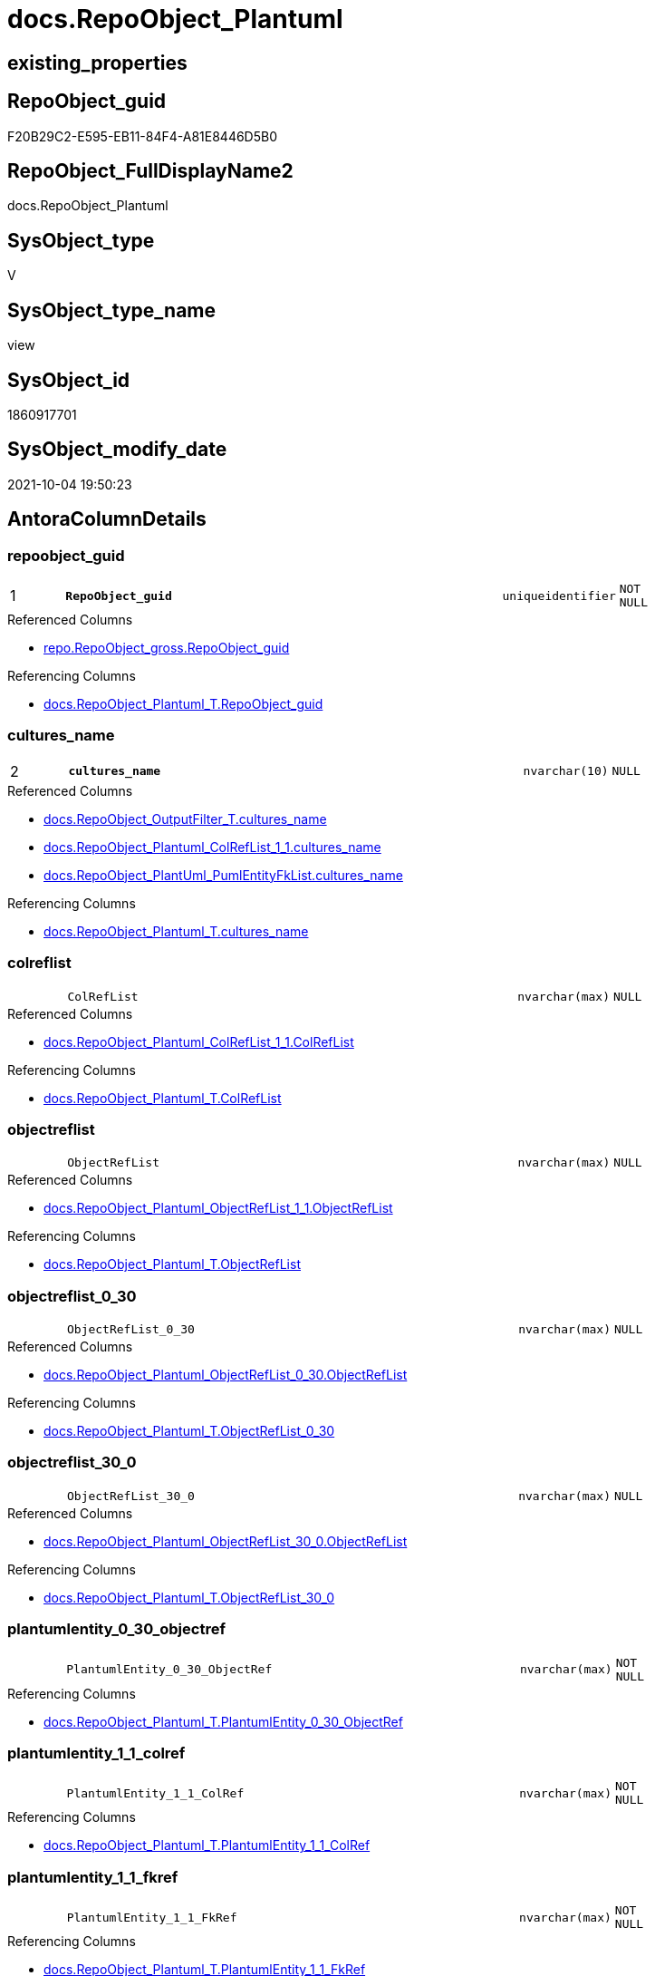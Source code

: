 // tag::HeaderFullDisplayName[]
= docs.RepoObject_Plantuml
// end::HeaderFullDisplayName[]

== existing_properties

// tag::existing_properties[]
:ExistsProperty--antorareferencedlist:
:ExistsProperty--antorareferencinglist:
:ExistsProperty--is_repo_managed:
:ExistsProperty--is_ssas:
:ExistsProperty--pk_index_guid:
:ExistsProperty--pk_indexpatterncolumndatatype:
:ExistsProperty--pk_indexpatterncolumnname:
:ExistsProperty--referencedobjectlist:
:ExistsProperty--sql_modules_definition:
:ExistsProperty--FK:
:ExistsProperty--AntoraIndexList:
:ExistsProperty--Columns:
// end::existing_properties[]

== RepoObject_guid

// tag::RepoObject_guid[]
F20B29C2-E595-EB11-84F4-A81E8446D5B0
// end::RepoObject_guid[]

== RepoObject_FullDisplayName2

// tag::RepoObject_FullDisplayName2[]
docs.RepoObject_Plantuml
// end::RepoObject_FullDisplayName2[]

== SysObject_type

// tag::SysObject_type[]
V 
// end::SysObject_type[]

== SysObject_type_name

// tag::SysObject_type_name[]
view
// end::SysObject_type_name[]

== SysObject_id

// tag::SysObject_id[]
1860917701
// end::SysObject_id[]

== SysObject_modify_date

// tag::SysObject_modify_date[]
2021-10-04 19:50:23
// end::SysObject_modify_date[]

== AntoraColumnDetails

// tag::AntoraColumnDetails[]
[#column-repoobject_guid]
=== repoobject_guid

[cols="d,8m,m,m,m,d"]
|===
|1
|*RepoObject_guid*
|uniqueidentifier
|NOT NULL
|
|
|===

.Referenced Columns
--
* xref:repo.repoobject_gross.adoc#column-repoobject_guid[+repo.RepoObject_gross.RepoObject_guid+]
--

.Referencing Columns
--
* xref:docs.repoobject_plantuml_t.adoc#column-repoobject_guid[+docs.RepoObject_Plantuml_T.RepoObject_guid+]
--


[#column-cultures_name]
=== cultures_name

[cols="d,8m,m,m,m,d"]
|===
|2
|*cultures_name*
|nvarchar(10)
|NULL
|
|
|===

.Referenced Columns
--
* xref:docs.repoobject_outputfilter_t.adoc#column-cultures_name[+docs.RepoObject_OutputFilter_T.cultures_name+]
* xref:docs.repoobject_plantuml_colreflist_1_1.adoc#column-cultures_name[+docs.RepoObject_Plantuml_ColRefList_1_1.cultures_name+]
* xref:docs.repoobject_plantuml_pumlentityfklist.adoc#column-cultures_name[+docs.RepoObject_PlantUml_PumlEntityFkList.cultures_name+]
--

.Referencing Columns
--
* xref:docs.repoobject_plantuml_t.adoc#column-cultures_name[+docs.RepoObject_Plantuml_T.cultures_name+]
--


[#column-colreflist]
=== colreflist

[cols="d,8m,m,m,m,d"]
|===
|
|ColRefList
|nvarchar(max)
|NULL
|
|
|===

.Referenced Columns
--
* xref:docs.repoobject_plantuml_colreflist_1_1.adoc#column-colreflist[+docs.RepoObject_Plantuml_ColRefList_1_1.ColRefList+]
--

.Referencing Columns
--
* xref:docs.repoobject_plantuml_t.adoc#column-colreflist[+docs.RepoObject_Plantuml_T.ColRefList+]
--


[#column-objectreflist]
=== objectreflist

[cols="d,8m,m,m,m,d"]
|===
|
|ObjectRefList
|nvarchar(max)
|NULL
|
|
|===

.Referenced Columns
--
* xref:docs.repoobject_plantuml_objectreflist_1_1.adoc#column-objectreflist[+docs.RepoObject_Plantuml_ObjectRefList_1_1.ObjectRefList+]
--

.Referencing Columns
--
* xref:docs.repoobject_plantuml_t.adoc#column-objectreflist[+docs.RepoObject_Plantuml_T.ObjectRefList+]
--


[#column-objectreflist_0_30]
=== objectreflist_0_30

[cols="d,8m,m,m,m,d"]
|===
|
|ObjectRefList_0_30
|nvarchar(max)
|NULL
|
|
|===

.Referenced Columns
--
* xref:docs.repoobject_plantuml_objectreflist_0_30.adoc#column-objectreflist[+docs.RepoObject_Plantuml_ObjectRefList_0_30.ObjectRefList+]
--

.Referencing Columns
--
* xref:docs.repoobject_plantuml_t.adoc#column-objectreflist_0_30[+docs.RepoObject_Plantuml_T.ObjectRefList_0_30+]
--


[#column-objectreflist_30_0]
=== objectreflist_30_0

[cols="d,8m,m,m,m,d"]
|===
|
|ObjectRefList_30_0
|nvarchar(max)
|NULL
|
|
|===

.Referenced Columns
--
* xref:docs.repoobject_plantuml_objectreflist_30_0.adoc#column-objectreflist[+docs.RepoObject_Plantuml_ObjectRefList_30_0.ObjectRefList+]
--

.Referencing Columns
--
* xref:docs.repoobject_plantuml_t.adoc#column-objectreflist_30_0[+docs.RepoObject_Plantuml_T.ObjectRefList_30_0+]
--


[#column-plantumlentity_0_30_objectref]
=== plantumlentity_0_30_objectref

[cols="d,8m,m,m,m,d"]
|===
|
|PlantumlEntity_0_30_ObjectRef
|nvarchar(max)
|NOT NULL
|
|
|===

.Referencing Columns
--
* xref:docs.repoobject_plantuml_t.adoc#column-plantumlentity_0_30_objectref[+docs.RepoObject_Plantuml_T.PlantumlEntity_0_30_ObjectRef+]
--


[#column-plantumlentity_1_1_colref]
=== plantumlentity_1_1_colref

[cols="d,8m,m,m,m,d"]
|===
|
|PlantumlEntity_1_1_ColRef
|nvarchar(max)
|NOT NULL
|
|
|===

.Referencing Columns
--
* xref:docs.repoobject_plantuml_t.adoc#column-plantumlentity_1_1_colref[+docs.RepoObject_Plantuml_T.PlantumlEntity_1_1_ColRef+]
--


[#column-plantumlentity_1_1_fkref]
=== plantumlentity_1_1_fkref

[cols="d,8m,m,m,m,d"]
|===
|
|PlantumlEntity_1_1_FkRef
|nvarchar(max)
|NOT NULL
|
|
|===

.Referencing Columns
--
* xref:docs.repoobject_plantuml_t.adoc#column-plantumlentity_1_1_fkref[+docs.RepoObject_Plantuml_T.PlantumlEntity_1_1_FkRef+]
--


[#column-plantumlentity_1_1_objectref]
=== plantumlentity_1_1_objectref

[cols="d,8m,m,m,m,d"]
|===
|
|PlantumlEntity_1_1_ObjectRef
|nvarchar(max)
|NOT NULL
|
|
|===

.Referencing Columns
--
* xref:docs.repoobject_plantuml_t.adoc#column-plantumlentity_1_1_objectref[+docs.RepoObject_Plantuml_T.PlantumlEntity_1_1_ObjectRef+]
--


[#column-plantumlentity_30_0_objectref]
=== plantumlentity_30_0_objectref

[cols="d,8m,m,m,m,d"]
|===
|
|PlantumlEntity_30_0_ObjectRef
|nvarchar(max)
|NOT NULL
|
|
|===

.Referencing Columns
--
* xref:docs.repoobject_plantuml_t.adoc#column-plantumlentity_30_0_objectref[+docs.RepoObject_Plantuml_T.PlantumlEntity_30_0_ObjectRef+]
--


[#column-pumlentitylist]
=== pumlentitylist

[cols="d,8m,m,m,m,d"]
|===
|
|PumlEntityList
|nvarchar(max)
|NULL
|
|
|===

.Referencing Columns
--
* xref:docs.repoobject_plantuml_t.adoc#column-pumlentitylist[+docs.RepoObject_Plantuml_T.PumlEntityList+]
--


[#column-pumlentitylist_0_30]
=== pumlentitylist_0_30

[cols="d,8m,m,m,m,d"]
|===
|
|PumlEntityList_0_30
|nvarchar(max)
|NULL
|
|
|===

.Referencing Columns
--
* xref:docs.repoobject_plantuml_t.adoc#column-pumlentitylist_0_30[+docs.RepoObject_Plantuml_T.PumlEntityList_0_30+]
--


[#column-pumlentitylist_30_0]
=== pumlentitylist_30_0

[cols="d,8m,m,m,m,d"]
|===
|
|PumlEntityList_30_0
|nvarchar(max)
|NULL
|
|
|===

.Referencing Columns
--
* xref:docs.repoobject_plantuml_t.adoc#column-pumlentitylist_30_0[+docs.RepoObject_Plantuml_T.PumlEntityList_30_0+]
--


[#column-repoobject_fullname2]
=== repoobject_fullname2

[cols="d,8m,m,m,m,d"]
|===
|
|RepoObject_fullname2
|nvarchar(257)
|NOT NULL
|
|
|===

.Description
--
(concat([RepoObject_schema_name],'.',[RepoObject_name]))
--
{empty} +

.Referenced Columns
--
* xref:repo.repoobject_gross.adoc#column-repoobject_fullname2[+repo.RepoObject_gross.RepoObject_fullname2+]
--

.Referencing Columns
--
* xref:docs.repoobject_plantuml_t.adoc#column-repoobject_fullname2[+docs.RepoObject_Plantuml_T.RepoObject_fullname2+]
--


// end::AntoraColumnDetails[]

== AntoraMeasureDetails

// tag::AntoraMeasureDetails[]

// end::AntoraMeasureDetails[]

== AntoraPkColumnTableRows

// tag::AntoraPkColumnTableRows[]
|1
|*<<column-repoobject_guid>>*
|uniqueidentifier
|NOT NULL
|
|

|2
|*<<column-cultures_name>>*
|nvarchar(10)
|NULL
|
|














// end::AntoraPkColumnTableRows[]

== AntoraNonPkColumnTableRows

// tag::AntoraNonPkColumnTableRows[]


|
|<<column-colreflist>>
|nvarchar(max)
|NULL
|
|

|
|<<column-objectreflist>>
|nvarchar(max)
|NULL
|
|

|
|<<column-objectreflist_0_30>>
|nvarchar(max)
|NULL
|
|

|
|<<column-objectreflist_30_0>>
|nvarchar(max)
|NULL
|
|

|
|<<column-plantumlentity_0_30_objectref>>
|nvarchar(max)
|NOT NULL
|
|

|
|<<column-plantumlentity_1_1_colref>>
|nvarchar(max)
|NOT NULL
|
|

|
|<<column-plantumlentity_1_1_fkref>>
|nvarchar(max)
|NOT NULL
|
|

|
|<<column-plantumlentity_1_1_objectref>>
|nvarchar(max)
|NOT NULL
|
|

|
|<<column-plantumlentity_30_0_objectref>>
|nvarchar(max)
|NOT NULL
|
|

|
|<<column-pumlentitylist>>
|nvarchar(max)
|NULL
|
|

|
|<<column-pumlentitylist_0_30>>
|nvarchar(max)
|NULL
|
|

|
|<<column-pumlentitylist_30_0>>
|nvarchar(max)
|NULL
|
|

|
|<<column-repoobject_fullname2>>
|nvarchar(257)
|NOT NULL
|
|

// end::AntoraNonPkColumnTableRows[]

== AntoraIndexList

// tag::AntoraIndexList[]

[#index-pk_repoobject_plantuml]
=== pk_repoobject_plantuml

* IndexSemanticGroup: xref:other/indexsemanticgroup.adoc#openingbracketnoblankgroupclosingbracket[no_group]
+
--
* <<column-RepoObject_guid>>; uniqueidentifier
* <<column-cultures_name>>; nvarchar(10)
--
* PK, Unique, Real: 1, 1, 0


[#index-idx_repoobject_plantuml2x_1]
=== idx_repoobject_plantuml++__++1

* IndexSemanticGroup: xref:other/indexsemanticgroup.adoc#openingbracketnoblankgroupclosingbracket[no_group]
+
--
* <<column-RepoObject_guid>>; uniqueidentifier
--
* PK, Unique, Real: 0, 0, 0


[#index-idx_repoobject_plantuml2x_3]
=== idx_repoobject_plantuml++__++3

* IndexSemanticGroup: xref:other/indexsemanticgroup.adoc#openingbracketnoblankgroupclosingbracket[no_group]
+
--
* <<column-cultures_name>>; nvarchar(10)
--
* PK, Unique, Real: 0, 0, 0

// end::AntoraIndexList[]

== AntoraParameterList

// tag::AntoraParameterList[]

// end::AntoraParameterList[]

== Other tags

source: property.RepoObjectProperty_cross As rop_cross


=== additional_reference_csv

// tag::additional_reference_csv[]

// end::additional_reference_csv[]


=== AdocUspSteps

// tag::adocuspsteps[]

// end::adocuspsteps[]


=== AntoraReferencedList

// tag::antorareferencedlist[]
* xref:config.ftv_get_parameter_value.adoc[]
* xref:docs.fs_pumlheaderlefttoright.adoc[]
* xref:docs.fs_pumlheadertoptobottom.adoc[]
* xref:docs.ftv_repoobject_reference_plantuml_entityreflist.adoc[]
* xref:docs.repoobject_outputfilter_t.adoc[]
* xref:docs.repoobject_plantuml_colreflist_1_1.adoc[]
* xref:docs.repoobject_plantuml_fkreflist.adoc[]
* xref:docs.repoobject_plantuml_objectreflist_0_30.adoc[]
* xref:docs.repoobject_plantuml_objectreflist_1_1.adoc[]
* xref:docs.repoobject_plantuml_objectreflist_30_0.adoc[]
* xref:docs.repoobject_plantuml_pumlentityfklist.adoc[]
* xref:repo.repoobject_gross.adoc[]
// end::antorareferencedlist[]


=== AntoraReferencingList

// tag::antorareferencinglist[]
* xref:docs.repoobject_plantuml_t.adoc[]
* xref:docs.usp_persist_repoobject_plantuml_t.adoc[]
// end::antorareferencinglist[]


=== Description

// tag::description[]

// end::description[]


=== exampleUsage

// tag::exampleusage[]

// end::exampleusage[]


=== exampleUsage_2

// tag::exampleusage_2[]

// end::exampleusage_2[]


=== exampleUsage_3

// tag::exampleusage_3[]

// end::exampleusage_3[]


=== exampleUsage_4

// tag::exampleusage_4[]

// end::exampleusage_4[]


=== exampleUsage_5

// tag::exampleusage_5[]

// end::exampleusage_5[]


=== exampleWrong_Usage

// tag::examplewrong_usage[]

// end::examplewrong_usage[]


=== has_execution_plan_issue

// tag::has_execution_plan_issue[]

// end::has_execution_plan_issue[]


=== has_get_referenced_issue

// tag::has_get_referenced_issue[]

// end::has_get_referenced_issue[]


=== has_history

// tag::has_history[]

// end::has_history[]


=== has_history_columns

// tag::has_history_columns[]

// end::has_history_columns[]


=== InheritanceType

// tag::inheritancetype[]

// end::inheritancetype[]


=== is_persistence

// tag::is_persistence[]

// end::is_persistence[]


=== is_persistence_check_duplicate_per_pk

// tag::is_persistence_check_duplicate_per_pk[]

// end::is_persistence_check_duplicate_per_pk[]


=== is_persistence_check_for_empty_source

// tag::is_persistence_check_for_empty_source[]

// end::is_persistence_check_for_empty_source[]


=== is_persistence_delete_changed

// tag::is_persistence_delete_changed[]

// end::is_persistence_delete_changed[]


=== is_persistence_delete_missing

// tag::is_persistence_delete_missing[]

// end::is_persistence_delete_missing[]


=== is_persistence_insert

// tag::is_persistence_insert[]

// end::is_persistence_insert[]


=== is_persistence_truncate

// tag::is_persistence_truncate[]

// end::is_persistence_truncate[]


=== is_persistence_update_changed

// tag::is_persistence_update_changed[]

// end::is_persistence_update_changed[]


=== is_repo_managed

// tag::is_repo_managed[]
0
// end::is_repo_managed[]


=== is_ssas

// tag::is_ssas[]
0
// end::is_ssas[]


=== microsoft_database_tools_support

// tag::microsoft_database_tools_support[]

// end::microsoft_database_tools_support[]


=== MS_Description

// tag::ms_description[]

// end::ms_description[]


=== persistence_source_RepoObject_fullname

// tag::persistence_source_repoobject_fullname[]

// end::persistence_source_repoobject_fullname[]


=== persistence_source_RepoObject_fullname2

// tag::persistence_source_repoobject_fullname2[]

// end::persistence_source_repoobject_fullname2[]


=== persistence_source_RepoObject_guid

// tag::persistence_source_repoobject_guid[]

// end::persistence_source_repoobject_guid[]


=== persistence_source_RepoObject_xref

// tag::persistence_source_repoobject_xref[]

// end::persistence_source_repoobject_xref[]


=== pk_index_guid

// tag::pk_index_guid[]
A14E8EE0-0722-EC11-8524-A81E8446D5B0
// end::pk_index_guid[]


=== pk_IndexPatternColumnDatatype

// tag::pk_indexpatterncolumndatatype[]
uniqueidentifier,nvarchar(10)
// end::pk_indexpatterncolumndatatype[]


=== pk_IndexPatternColumnName

// tag::pk_indexpatterncolumnname[]
RepoObject_guid,cultures_name
// end::pk_indexpatterncolumnname[]


=== pk_IndexSemanticGroup

// tag::pk_indexsemanticgroup[]

// end::pk_indexsemanticgroup[]


=== ReferencedObjectList

// tag::referencedobjectlist[]
* [config].[ftv_get_parameter_value]
* [docs].[fs_PumlHeaderLeftToRight]
* [docs].[fs_PumlHeaderTopToBottom]
* [docs].[ftv_RepoObject_Reference_PlantUml_EntityRefList]
* [docs].[RepoObject_OutputFilter_T]
* [docs].[RepoObject_Plantuml_ColRefList_1_1]
* [docs].[RepoObject_PlantUml_FkRefList]
* [docs].[RepoObject_Plantuml_ObjectRefList_0_30]
* [docs].[RepoObject_Plantuml_ObjectRefList_1_1]
* [docs].[RepoObject_Plantuml_ObjectRefList_30_0]
* [docs].[RepoObject_PlantUml_PumlEntityFkList]
* [repo].[RepoObject_gross]
// end::referencedobjectlist[]


=== usp_persistence_RepoObject_guid

// tag::usp_persistence_repoobject_guid[]

// end::usp_persistence_repoobject_guid[]


=== UspExamples

// tag::uspexamples[]

// end::uspexamples[]


=== uspgenerator_usp_id

// tag::uspgenerator_usp_id[]

// end::uspgenerator_usp_id[]


=== UspParameters

// tag::uspparameters[]

// end::uspparameters[]

== Boolean Attributes

source: property.RepoObjectProperty WHERE property_int = 1

// tag::boolean_attributes[]

// end::boolean_attributes[]

== sql_modules_definition

// tag::sql_modules_definition[]
[%collapsible]
=======
[source,sql]
----

CREATE View docs.RepoObject_Plantuml
As
Select
    ro.RepoObject_guid
  --in case of ro.is_external = 1 the cultures_name is ''
  , cultures_name       = Coalesce ( rof.cultures_name, '' )
  , ro.RepoObject_fullname2
  , elist_1_1.PumlEntityList
  , PumlEntityList_0_30 = elist_0_30.PumlEntityList
  , PumlEntityList_30_0 = elist_30_0.PumlEntityList
  , clist.ColRefList
  , olist_1_1.ObjectRefList
  , ObjectRefList_0_30  = olist_0_30.ObjectRefList
  , ObjectRefList_30_0  = olist_30_0.ObjectRefList
  , PlantumlEntity_1_1_ColRef
  --
                        = Concat (
                                     '@startuml' + Char ( 13 ) + Char ( 10 )
                                   , docs.fs_PumlHeaderLeftToRight ()
                                   , elist_1_1.PumlEntityList
                                   , Char ( 13 ) + Char ( 10 )
                                   , olist_1_1.ObjectRefList
                                   , Char ( 13 ) + Char ( 10 )
                                   , clist.ColRefList
                                   , puml_footer.Parameter_value_result
                                   , Char ( 13 ) + Char ( 10 ) + '@enduml' + Char ( 13 ) + Char ( 10 )
                                 )
  , PlantumlEntity_1_1_ObjectRef
  --
                        = Concat (
                                     '@startuml' + Char ( 13 ) + Char ( 10 )
                                   , docs.fs_PumlHeaderLeftToRight ()
                                   , elist_1_1.PumlEntityOnlyPkList
                                   , Char ( 13 ) + Char ( 10 )
                                   , olist_1_1.ObjectRefList
                                   , puml_footer.Parameter_value_result
                                   , Char ( 13 ) + Char ( 10 ) + '@enduml' + Char ( 13 ) + Char ( 10 )
                                 )
  , PlantumlEntity_0_30_ObjectRef
  --
                        = Concat (
                                     '@startuml' + Char ( 13 ) + Char ( 10 )
                                   , docs.fs_PumlHeaderTopToBottom ()
                                   , elist_0_30.PumlEntityOnlyPkList
                                   , Char ( 13 ) + Char ( 10 )
                                   , olist_0_30.ObjectRefList
                                   , puml_footer.Parameter_value_result
                                   , Char ( 13 ) + Char ( 10 ) + '@enduml' + Char ( 13 ) + Char ( 10 )
                                 )
  , PlantumlEntity_30_0_ObjectRef
  --
                        = Concat (
                                     '@startuml' + Char ( 13 ) + Char ( 10 )
                                   , docs.fs_PumlHeaderTopToBottom ()
                                   , elist_30_0.PumlEntityOnlyPkList
                                   , Char ( 13 ) + Char ( 10 )
                                   , olist_30_0.ObjectRefList
                                   , puml_footer.Parameter_value_result
                                   , Char ( 13 ) + Char ( 10 ) + '@enduml' + Char ( 13 ) + Char ( 10 )
                                 )
  , PlantumlEntity_1_1_FkRef
  --
                        = Concat (
                                     '@startuml' + Char ( 13 ) + Char ( 10 )
                                   , docs.fs_PumlHeaderLeftToRight ()
                                   , EntityFkList.PumlEntityFkList
                                   , Char ( 13 ) + Char ( 10 )
                                   , FkRefList.FkRefList
                                   , puml_footer.Parameter_value_result
                                   , Char ( 13 ) + Char ( 10 ) + '@enduml' + Char ( 13 ) + Char ( 10 )
                                 )
From
    repo.RepoObject_gross                                                                                            As ro
    Left Join
        docs.RepoObject_OutputFilter_T                                                                               As rof
            On
            rof.RepoObject_guid = ro.RepoObject_guid

    Left Join
        docs.RepoObject_Plantuml_ColRefList_1_1                                                                      As clist
            On
            clist.RepoObject_guid = ro.RepoObject_guid
            --in case of ro.is_external = 1 the cultures_name is ''
            And clist.cultures_name = Coalesce ( rof.cultures_name, '' )

    Left Join
        docs.RepoObject_Plantuml_ObjectRefList_1_1                                                                   As olist_1_1
            On
            olist_1_1.RepoObject_guid = ro.RepoObject_guid
    --object references are the same for all cultures
    --because the filenames are the same for all cultures
    ----in case of ro.is_external = 1 the cultures_name is ''
    --And olist_1_1.cultures_name = Coalesce ( rof.cultures_name, '' )

    Left Join
        docs.RepoObject_Plantuml_ObjectRefList_0_30                                                                  As olist_0_30
            On
            olist_0_30.RepoObject_guid = ro.RepoObject_guid
    --object references are the same for all cultures
    --because the filenames are the same for all cultures
    ----in case of ro.is_external = 1 the cultures_name is ''
    --And olist_0_30.cultures_name = Coalesce ( rof.cultures_name, '' )

    Left Join
        docs.RepoObject_Plantuml_ObjectRefList_30_0                                                                  As olist_30_0
            On
            olist_30_0.RepoObject_guid = ro.RepoObject_guid
    --object references are the same for all cultures
    --because the filenames are the same for all cultures
    ----in case of ro.is_external = 1 the cultures_name is ''
    --And olist_30_0.cultures_name = Coalesce ( rof.cultures_name, '' )
    Cross Apply docs.ftv_RepoObject_Reference_PlantUml_EntityRefList ( ro.RepoObject_guid, 1, 1, rof.cultures_name ) As elist_1_1
    Cross Apply docs.ftv_RepoObject_Reference_PlantUml_EntityRefList ( ro.RepoObject_guid, 30, 0, rof.cultures_name ) As elist_30_0
    Cross Apply docs.ftv_RepoObject_Reference_PlantUml_EntityRefList ( ro.RepoObject_guid, 0, 30, rof.cultures_name ) As elist_0_30
    --Cross Apply docs.ftv_RepoObject_Reference_PlantUml_EntityRefList ( ro.RepoObject_guid, 1, 1 , rof.cultures_name) As elist_cyclic
    Left Join
        docs.RepoObject_PlantUml_PumlEntityFkList                   As EntityFkList
            On
            EntityFkList.RepoObject_guid = ro.RepoObject_guid
            And EntityFkList.cultures_name = rof.cultures_name

    Left Join
        docs.RepoObject_PlantUml_FkRefList                          As FkRefList
            On
            FkRefList.RepoObject_guid = ro.RepoObject_guid
    Cross Join config.ftv_get_parameter_value ( 'puml_footer', '' ) As puml_footer
Where
    Not rof.RepoObject_guid Is Null
    Or ro.is_external = 1

----
=======
// end::sql_modules_definition[]


